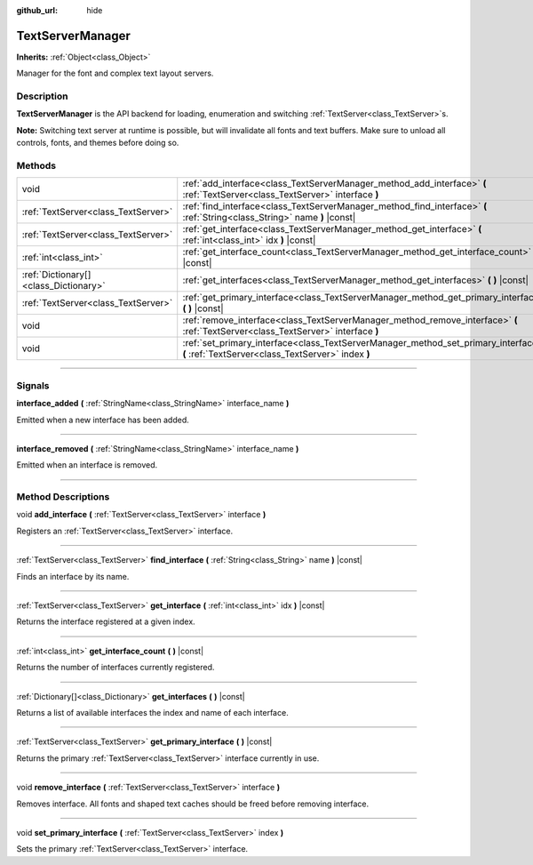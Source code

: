:github_url: hide

.. DO NOT EDIT THIS FILE!!!
.. Generated automatically from Godot engine sources.
.. Generator: https://github.com/godotengine/godot/tree/4.0/doc/tools/make_rst.py.
.. XML source: https://github.com/godotengine/godot/tree/4.0/doc/classes/TextServerManager.xml.

.. _class_TextServerManager:

TextServerManager
=================

**Inherits:** :ref:`Object<class_Object>`

Manager for the font and complex text layout servers.

.. rst-class:: classref-introduction-group

Description
-----------

**TextServerManager** is the API backend for loading, enumeration and switching :ref:`TextServer<class_TextServer>`\ s.

\ **Note:** Switching text server at runtime is possible, but will invalidate all fonts and text buffers. Make sure to unload all controls, fonts, and themes before doing so.

.. rst-class:: classref-reftable-group

Methods
-------

.. table::
   :widths: auto

   +---------------------------------------+------------------------------------------------------------------------------------------------------------------------------------------+
   | void                                  | :ref:`add_interface<class_TextServerManager_method_add_interface>` **(** :ref:`TextServer<class_TextServer>` interface **)**             |
   +---------------------------------------+------------------------------------------------------------------------------------------------------------------------------------------+
   | :ref:`TextServer<class_TextServer>`   | :ref:`find_interface<class_TextServerManager_method_find_interface>` **(** :ref:`String<class_String>` name **)** |const|                |
   +---------------------------------------+------------------------------------------------------------------------------------------------------------------------------------------+
   | :ref:`TextServer<class_TextServer>`   | :ref:`get_interface<class_TextServerManager_method_get_interface>` **(** :ref:`int<class_int>` idx **)** |const|                         |
   +---------------------------------------+------------------------------------------------------------------------------------------------------------------------------------------+
   | :ref:`int<class_int>`                 | :ref:`get_interface_count<class_TextServerManager_method_get_interface_count>` **(** **)** |const|                                       |
   +---------------------------------------+------------------------------------------------------------------------------------------------------------------------------------------+
   | :ref:`Dictionary[]<class_Dictionary>` | :ref:`get_interfaces<class_TextServerManager_method_get_interfaces>` **(** **)** |const|                                                 |
   +---------------------------------------+------------------------------------------------------------------------------------------------------------------------------------------+
   | :ref:`TextServer<class_TextServer>`   | :ref:`get_primary_interface<class_TextServerManager_method_get_primary_interface>` **(** **)** |const|                                   |
   +---------------------------------------+------------------------------------------------------------------------------------------------------------------------------------------+
   | void                                  | :ref:`remove_interface<class_TextServerManager_method_remove_interface>` **(** :ref:`TextServer<class_TextServer>` interface **)**       |
   +---------------------------------------+------------------------------------------------------------------------------------------------------------------------------------------+
   | void                                  | :ref:`set_primary_interface<class_TextServerManager_method_set_primary_interface>` **(** :ref:`TextServer<class_TextServer>` index **)** |
   +---------------------------------------+------------------------------------------------------------------------------------------------------------------------------------------+

.. rst-class:: classref-section-separator

----

.. rst-class:: classref-descriptions-group

Signals
-------

.. _class_TextServerManager_signal_interface_added:

.. rst-class:: classref-signal

**interface_added** **(** :ref:`StringName<class_StringName>` interface_name **)**

Emitted when a new interface has been added.

.. rst-class:: classref-item-separator

----

.. _class_TextServerManager_signal_interface_removed:

.. rst-class:: classref-signal

**interface_removed** **(** :ref:`StringName<class_StringName>` interface_name **)**

Emitted when an interface is removed.

.. rst-class:: classref-section-separator

----

.. rst-class:: classref-descriptions-group

Method Descriptions
-------------------

.. _class_TextServerManager_method_add_interface:

.. rst-class:: classref-method

void **add_interface** **(** :ref:`TextServer<class_TextServer>` interface **)**

Registers an :ref:`TextServer<class_TextServer>` interface.

.. rst-class:: classref-item-separator

----

.. _class_TextServerManager_method_find_interface:

.. rst-class:: classref-method

:ref:`TextServer<class_TextServer>` **find_interface** **(** :ref:`String<class_String>` name **)** |const|

Finds an interface by its name.

.. rst-class:: classref-item-separator

----

.. _class_TextServerManager_method_get_interface:

.. rst-class:: classref-method

:ref:`TextServer<class_TextServer>` **get_interface** **(** :ref:`int<class_int>` idx **)** |const|

Returns the interface registered at a given index.

.. rst-class:: classref-item-separator

----

.. _class_TextServerManager_method_get_interface_count:

.. rst-class:: classref-method

:ref:`int<class_int>` **get_interface_count** **(** **)** |const|

Returns the number of interfaces currently registered.

.. rst-class:: classref-item-separator

----

.. _class_TextServerManager_method_get_interfaces:

.. rst-class:: classref-method

:ref:`Dictionary[]<class_Dictionary>` **get_interfaces** **(** **)** |const|

Returns a list of available interfaces the index and name of each interface.

.. rst-class:: classref-item-separator

----

.. _class_TextServerManager_method_get_primary_interface:

.. rst-class:: classref-method

:ref:`TextServer<class_TextServer>` **get_primary_interface** **(** **)** |const|

Returns the primary :ref:`TextServer<class_TextServer>` interface currently in use.

.. rst-class:: classref-item-separator

----

.. _class_TextServerManager_method_remove_interface:

.. rst-class:: classref-method

void **remove_interface** **(** :ref:`TextServer<class_TextServer>` interface **)**

Removes interface. All fonts and shaped text caches should be freed before removing interface.

.. rst-class:: classref-item-separator

----

.. _class_TextServerManager_method_set_primary_interface:

.. rst-class:: classref-method

void **set_primary_interface** **(** :ref:`TextServer<class_TextServer>` index **)**

Sets the primary :ref:`TextServer<class_TextServer>` interface.

.. |virtual| replace:: :abbr:`virtual (This method should typically be overridden by the user to have any effect.)`
.. |const| replace:: :abbr:`const (This method has no side effects. It doesn't modify any of the instance's member variables.)`
.. |vararg| replace:: :abbr:`vararg (This method accepts any number of arguments after the ones described here.)`
.. |constructor| replace:: :abbr:`constructor (This method is used to construct a type.)`
.. |static| replace:: :abbr:`static (This method doesn't need an instance to be called, so it can be called directly using the class name.)`
.. |operator| replace:: :abbr:`operator (This method describes a valid operator to use with this type as left-hand operand.)`
